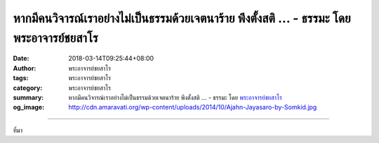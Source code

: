 หากมีคนวิจารณ์เราอย่างไม่เป็นธรรมด้วยเจตนาร้าย พึงตั้งสติ ... - ธรรมะ โดย พระอาจารย์ชยสาโร
##########################################################################################

:date: 2018-03-14T09:25:44+08:00
:author: พระอาจารย์ชยสาโร
:tags: พระอาจารย์ชยสาโร
:category: พระอาจารย์ชยสาโร
:summary: หากมีคนวิจารณ์เราอย่างไม่เป็นธรรมด้วยเจตนาร้าย พึงตั้งสติ ...
          - ธรรมะ โดย `พระอาจารย์ชยสาโร`_
:og_image: http://cdn.amaravati.org/wp-content/uploads/2014/10/Ajahn-Jayasaro-by-Somkid.jpg


.. raw:: html

  <p>หากมีคนวิจารณ์เราอย่างไม่เป็นธรรมด้วยเจตนาร้าย พึงตั้งสติ หายใจเข้าออกให้เป็นปกติ และรักษาใจไม่ให้โกรธแค้น </p><p> หากมีคนวิจารณ์เราอย่างสมควรแต่ด้วยเจตนาร้าย พึงมองข้ามเจตนาร้ายนั้น และรับเฉพาะข้อมูลด้วยสำนึกในคุณว่าเป็นโอกาสให้แก้ไขข้อผิดพลาด</p><p> หากมีคนวิจารณ์เราอย่างไม่เป็นธรรมด้วยความปรารถนาดี พึงดูแต่ความปรารถนาดีภายใต้ถ้อยคำอันระคายหูนั้น</p><p> และเมื่อใดที่มีคนวิจารณ์เราอย่างสมควรด้วยความปรารถนาดี พึงรับฟังอย่างตั้งใจและยินดียิ่งที่มีกัลยาณมิตรพร้อมจะชี้แนะข้อบกพร่องที่เราไม่อาจมองเห็น</p><p> ธรรมะคำสอน โดย พระอาจารย์ชยสาโร<br/> แปลถอดความ โดย ปิยสีโลภิกขุ</p>

.. image:: https://scontent.fkhh1-1.fna.fbcdn.net/v/t1.0-9/29187071_1482988308476517_4792182366934138880_n.jpg?oh=c978b76e3a1faf5a623dcb93520493e2&oe=5B4C562E
   :align: center
   :alt: หากมีคนวิจารณ์เราอย่างไม่เป็นธรรมด้วยเจตนาร้าย พึงตั้งสติ

----

ที่มา

.. raw:: html

  <iframe src="https://www.facebook.com/plugins/post.php?href=https%3A%2F%2Fwww.facebook.com%2Fjayasaro.panyaprateep.org%2Fphotos%2Fa.318290164946343.68815.318196051622421%2F1482988305143184%2F%3Ftype%3D3" width="auto" height="645" style="border:none;overflow:hidden" scrolling="no" frameborder="0" allowTransparency="true"></iframe>

.. _พระอาจารย์ชยสาโร: https://th.wikipedia.org/wiki/พระฌอน_ชยสาโร
